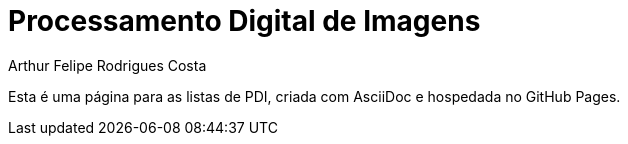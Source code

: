 = Processamento Digital de Imagens
Arthur Felipe Rodrigues Costa
:toc: left
:icons: font

Esta é uma página para as listas de PDI, criada com AsciiDoc e hospedada no GitHub Pages.

